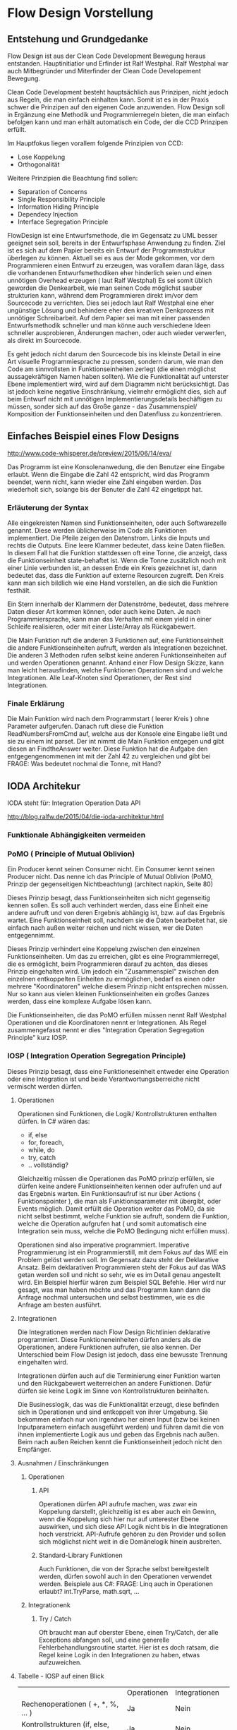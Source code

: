 * Flow Design Vorstellung
** Entstehung und Grundgedanke
Flow Design ist aus der Clean Code Development Bewegung heraus entstanden. Hauptinitiatior und Erfinder ist Ralf Westphal.
Ralf Westphal war auch Mitbegründer und Miterfinder der Clean Code Developement Bewegung.

Clean Code Development besteht hauptsächlich aus Prinzipen, nicht jedoch aus Regeln, die man einfach einhalten kann.
Somit ist es in der Praxis schwer die Prinzipen auf den eigenen Code anzuwenden.
Flow Design soll in Ergänzung eine Methodik und Programmierregeln bieten, die man einfach befolgen kann und man erhält automatisch
ein Code, der die CCD Prinzipen erfüllt.

Im Hauptfokus liegen vorallem folgende Prinzipien von CCD:
- Lose Koppelung
- Orthogonalität
  
Weitere Prinzipien die Beachtung find sollen:
- Separation of Concerns
- Single Responsibility Principle
- Information Hiding Principle 
- Dependecy Injection
- Interface Segregation Principle

FlowDesign ist eine Entwurfsmethode, die im Gegensatz zu UML besser geeignet sein soll, bereits in der Entwurfsphase Anwendung zu finden.
Ziel ist es sich auf dem Papier bereits ein Entwurf der Programmstruktur überlegen zu können.
Aktuell sei es aus der Mode gekommen, vor dem Programmieren einen Entwurf zu erzeugen, was vorallem daran läge, dass die vorhandenen
Entwurfsmethodiken eher hinderlich seien und einen unnötigen Overhead erzeugen ( laut Ralf Westphal)
Es sei somit üblich geworden die Denkearbeit, wie man seinen Code möglichst sauber strukturien kann,
während dem Programmieren direkt im/vor dem Sourcecode zu verrichten.
Dies sei jedoch laut Ralf Westphal eine eher ungünstige Lösung und behindere eher den kreativen Denkprozess mit
unnötiger Schreibarbeit.
Auf dem Papier sei man mit einer passenden Entwurfsmethodik schneller und man könne auch verschiedene Ideen schneller
ausprobieren, Änderungen machen, oder auch wieder verwerfen, als direkt im Sourcecode. 

Es geht jedoch nicht darum den Sourcecode bis ins kleinste Detail in eine Art visuelle Programmiesprache zu pressen,
sondern darum, wie man den Code am sinnvollsten in Funktionseinheiten zerlegt (die einen möglichst aussagekräftigen Namen haben sollten).
Wie die Funktionalität auf unterster Ebene implementiert wird, wird auf dem Diagramm nicht berücksichtigt.
Das ist jedoch keine negative Einschränkung, vielmehr ermöglicht dies, sich auf beim Entwurf nicht mit unnötigen Implementierungsdetails bechäftigen zu 
müssen, sonder sich auf das Große ganze - das Zusammenspiel/ Komposition der Funktionseinheiten und den Datenfluss zu konzentrieren.


** Einfaches Beispiel eines Flow Designs
[[./img/FlowDesign2.png]]
http://www.code-whisperer.de/preview/2015/06/14/eva/

Das Programm ist eine Konsolenanwedung, die den Benutzer eine Eingabe erlaubt.
Wenn die Eingabe die Zahl 42 entspricht, wird das Programm beendet, wenn nicht, kann wieder eine Zahl eingeben werden.
Das wiederholt sich, solange bis der Benuter die Zahl 42 eingetippt hat.

*** Erläuterung der Syntax
Alle eingekreisten Namen sind Funktionseinheiten, oder auch Softwarezelle genannt.
Diese werden üblicherweise im Code als Funktionen implementiert.
Die Pfeile zeigen den Datenstrom. Links die Inputs und rechts die Outputs.
Eine leere Klammer bedeutet, dass keine Daten fließen.
In diesem Fall hat die Funktion stattdessen oft eine Tonne, die anzeigt, dass die Funktionseinheit state-behaftet ist.
Wenn die Tonne zusätzlich noch mit einer Linie verbunden ist, an dessen Ende ein Kreis gezeichnet ist,
dann bedeutet das, dass die Funktion auf externe Resourcen zugreift. 
Den Kreis kann man sich bildlich wie eine Hand vorstellen, an die sich die Funktion festhält.

Ein Stern innerhalb der Klammern der Datenströme, bedeutet, dass mehrere Daten dieser Art kommen können,
oder auch keine Daten. Je nach Programmiersprache, kann man das Verhalten mit einem yield in einer Schleife realisieren, 
oder mit einer Liste/Array als Rückgabewert. 

Die Main Funktion ruft die anderen 3 Funktionen auf, eine Funktionseinheit die andere Funktionseinheiten aufruft,
werden als Integrationen bezeichnet. Die anderen 3 Methoden rufen selbst keine anderen Funktionseinheiten auf und werden
Operationen genannt. Anhand einer Flow Design Skizze, kann man leicht herausfinden, welche Funktionen Operationen sind und welche
Integrationen.
Alle Leaf-Knoten sind Operationen, der Rest sind Integrationen.
*** Finale Erklärung
Die Main Funktion wird nach dem Programmstart ( leerer Kreis ) ohne Parameter aufgerufen.
Danach ruft diese die Funktion ReadNumbersFromCmd auf, welche aus der Konsole eine Eingabe ließt und sie
zu einem int parset. Der int nimmt die Main Funktion entgegen und gibt diesen an FindtheAnswer weiter.
Diese Funktion hat die Aufgabe den entgegengenommenen int mit der Zahl 42 zu vergleichen und gibt bei
FRAGE: Was bedeutet nochmal die Tonne, mit Hand?


** IODA Architekur
IODA steht für: Integration Operation Data API

[[./img/ioda1.png]]
http://blog.ralfw.de/2015/04/die-ioda-architektur.html

*** Funktionale Abhängigkeiten vermeiden


*** PoMO ( Principle of Mutual Oblivion)
    Ein Producer
    kennt seinen Consumer nicht. Ein Consumer kennt seinen Producer
    nicht. Das nenne ich das Principle of Mutual Oblivion (PoMO,
    Prinzip der gegenseitigen Nichtbeachtung) (architect napkin, Seite 80)

Dieses Prinzip besagt, dass Funktionseinheiten sich nicht gegenseitig kennen sollen.
Es soll auch verhindert werden, dass eine Einheit eine andere aufruft und von deren Ergebnis
abhängig ist, bzw. auf das Ergebnis wartet. 
Eine Funktionseinheit soll, nachdem sie die Daten bearbeitet hat, sie einfach nach 
außen weiter reichen und nicht wissen, wer die Daten entgegennimmt.

Dieses Prinzip verhindert eine Koppelung zwischen den einzelnen Funktionseinheiten.
Um das zu erreichen, gibt es eine Programmierregel, die es ermöglicht, beim Programmieren darauf zu achten,
das dieses Prinzip eingehalten wird.
Um jedoch ein "Zusammenspiel" zwischen den einzelnen entkoppelten Einheiten zu ermöglichen, bedarf es einen oder
mehrere "Koordinatoren" welche diesem Prinzip nicht entsprechen müssen.
Nur so kann aus vielen kleinen Funktionseinheiten ein großes Ganzes werden, dass eine komplexe Aufgabe lösen kann.

Die Funktionseinheiten, die das PoMO erfüllen müssen nennt Ralf Westphal Operationen und die Koordinatoren nennt er 
Integrationen. Als Regel zusammengefasst nennt er dies "Integration Operation Segregation Principle" kurz IOSP.


*** IOSP ( Integration Operation Segregation Principle)

Dieses Prinzip besagt, dass eine Funktioneseinheit entweder eine Operation oder eine Integration ist und beide 
Verantwortungsberreiche nicht vermischt werden dürfen.

**** Operationen
Operationen sind Funktionen, die Logik/ Kontrollstrukturen enthalten dürfen. In C# wären das:
- if, else
- for, foreach,
- while, do
- try, catch
- .. vollständig?

Gleichzeitig müssen die Operationen das PoMO prinzip erfüllen, sie dürfen keine andere Funktionseinheiten kennen oder aufrufen und auf
das Ergebnis warten.
Ein Funktionsaufruf ist nur über Actions ( Funktionspointer ), die man als Funktionsparameter mit übergibt, oder Events möglich.
Damit erfüllt die Operation weiter das PoMO, da sie nicht selbst bestimmt, welche Funktion sie aufruft, sondern die Funktion, welche die
Operation aufgrufen hat ( und somit automatisch eine Integration sein muss, welche die PoMO Bedingung nicht erfüllen muss).


Operationen sind also imperative programmiert. Imperative Programmierung ist ein Programmierstill, mit dem Fokus auf das WIE ein Problem gelöst werden
soll. Im Gegensatz dazu steht der Deklarative Ansatz. Beim deklarativen Programmieren steht der Fokus auf das WAS getan werden soll und nicht so sehr, wie es
im Detail genau angestellt wird. Ein Beispiel hierfür wären zum Beispiel SQL Befehle. Hier wird nur gesagt, was man haben möchte und das Programm kann dann
die Anfrage nochmal untersuchen und selbst bestimmen, wie es die Anfrage am besten ausführt.

**** Integrationen
Die Integrationen werden nach Flow Design Richtlinien deklarative programmiert.
Diese Funktioneneinheiten dürfen anders als die Operationen, andere Funktionen aufrufen, sie also kennen.  
Der Unterschied beim Flow Design ist jedoch, dass eine bewusste Trennung eingehalten wird.

Integrationen dürfen auch  auf die Terminierung einer Funktion warten und den Rückgabewert  weiterreichen an andere Funktionen.
Dafür dürfen sie keine Logik im Sinne von Kontrollstrukturen beinhalten. 

Die Businesslogik, das was die Funktionalität erzeugt, diese befinden sich in Operationen und sind entkoppelt von ihrer Umgebung.
Sie bekommen einfach nur von irgendwo her einen Input (bzw bei keinen Inputparametern einfach ausgeführt werden) und führen damit die von ihnen implementierte
Logik aus und geben das Ergebnis nach außen. Beim nach außen Reichen kennt die Funktionseinheit jedoch nicht den Empfänger.

**** Ausnahmen / Einschränkungen
***** Operationen 
****** API
Operationen dürfen API aufrufe machen, was zwar ein Koppelung darstellt, gleichzeitig ist es aber auch ein Gewinn, wenn die Koppelung
sich hier nur auf unterester Ebene auswirken, und sich diese API Logik nicht bis in die Integrationen hoch verstrickt.
API-Aufrufe gehören zu den Provider und sollen sich möglichst nicht weit in die Domänelogik hinein ausbreiten.
****** Standard-Library Funktionen
Auch Funktionen, die von der Sprache selbst bereitgestellt werden, dürfen sowohl auch in den Operationen verwendet werden.
Beispiele aus C#:
FRAGE: Linq auch in Operationen erlaubt?
int.TryParse, math.sqrt, ... 
***** Integrationenk

****** Try / Catch
Oft braucht man auf oberster Ebene, einen Try/Catch, der alle Exceptions abfangen soll, und eine generelle Fehlerbehandlungsroutine 
startet. Hier ist es doch ratsam, die Regel keine Logik in den Integrationen zu haben, etwas aufzuweichen.


**** Tabelle -  IOSP auf einen Blick

|                                                         | Operationen | Integrationen     |
| Rechenoperationen ( +, *, %, ... )                      | Ja          | Nein              |
| Kontrollstrukturen (if, else, while, for, foreach, ...) | Ja          | Nein              |
| try, catch                                              | Ja          | nur mit Ausnahmen |
| API-Aufrufe (Methoden von Bibliotheken)                 | Ja          | Nein              |
| Ressourcen-Zugriffe (Dateien, Datenbanken etc.)         | Ja          | Nein              |
| Standard Library, LINQ                                  | Ja          | Ja                |
| Namen andere Funktion kennen                            | Nein        | Ja                |
| Auf Rückgabewert warten                                 | Nein        | Ja                |

** Der komlette Ablauf
*** Definieren der Portale und Provider
    Man zeichnet ein Kreis auf ein Papier, diese stellt die Domäne dar.
    Auf der linken Seite hängt man die Sachen dran, die auf die Domände zugreifen so gegannte Portale, zum Beispiel HTTP-Zugriff,
    Batch mode, oder GUIs.
    Auf der anderen Seite sind die Provider, diese Stellen externe Resourcen zur Verfügung, die die Domäne verwendet.
    Ziel ist es später in der Implementierung darauf zu achten, dass die "Schicht" oder "Membran", zwischen Domäne und Außenwelt möglichst
dünn bleibt. Somit lässt sich die Domäne besser testen und es lassen sich leichter neue Portale und Provider anhängen.

*** Interfaceskizze ( im Falle einer GUI Anwendung )
Man zeichnet eine einfache Skizze der GUI auf ein Papier und überlegt sich, welche Interaktionen kann der Nutzer machen.
Diese Interaktionen werden dann gesammelt und für jedes wird dann ein eigenes Flow Design erstellt.

*** Flow Design Entwurf
Herauskristallisieren der einzelnen Funktionseinheiten und welche Daten von wo nach wo fließen.

*** Einordnen der Funktionseinheiten in bestimmte Klassen 
Man fasst eine oder mehere Funktionseinheiten zusammen, indem man zum Beispiel alle mit einer gestrichelten Linie einkreist oder alle die zur selben Klasse
gehören farblich markiert. Der Name der Klasse notiert man dann im eingekreisten Feld oder unter jeden Funktionseinheit.
FRAGE: Manchmal wird eine Funktionseinheit selbst als Klasse implementiert? Dann kann ich sie ja nicht in eine andere Klasse schieben.
RAGE: Schreibt man unter jeden Funktionseinheit die Klasse?

*** Das Diagramm
Im Fokus stehen dabei Funktioneneinheien und Datenflüsse, nicht jedoch der Kontrollfluss.
Die einzelnen Funktioneneinheiten haben ein oder mehrere Input und Output Flüsse.

